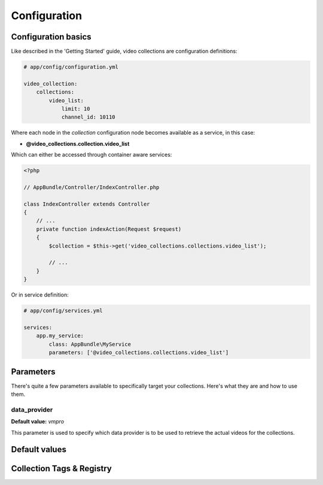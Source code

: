 Configuration
=============

Configuration basics
--------------------

Like described in the 'Getting Started' guide, video collections are configuration definitions:

.. code-block:: yaml

    # app/config/configuration.yml

    video_collection:
        collections:
            video_list:
                limit: 10
                channel_id: 10110

Where each node in the `collection` configuration node becomes available as a service, in this case:

* **@video_collections.collection.video_list**

Which can either be accessed through container aware services:

.. code-block:: php

    <?php

    // AppBundle/Controller/IndexController.php

    class IndexController extends Controller
    {
        // ...
        private function indexAction(Request $request)
        {
            $collection = $this->get('video_collections.collections.video_list');

            // ...
        }
    }

Or in service definition:

.. code-block:: yaml

    # app/config/services.yml

    services:
        app.my_service:
            class: AppBundle\MyService
            parameters: ['@video_collections.collections.video_list']

Parameters
----------

There's quite a few parameters available to specifically target your collections. Here's what they are and how to use them.

data_provider
_____________

**Default value:** `vmpro`

This parameter is used to specify which data provider is to be used to retrieve the actual videos for the collections.



Default values
--------------

Collection Tags & Registry
--------------------------

